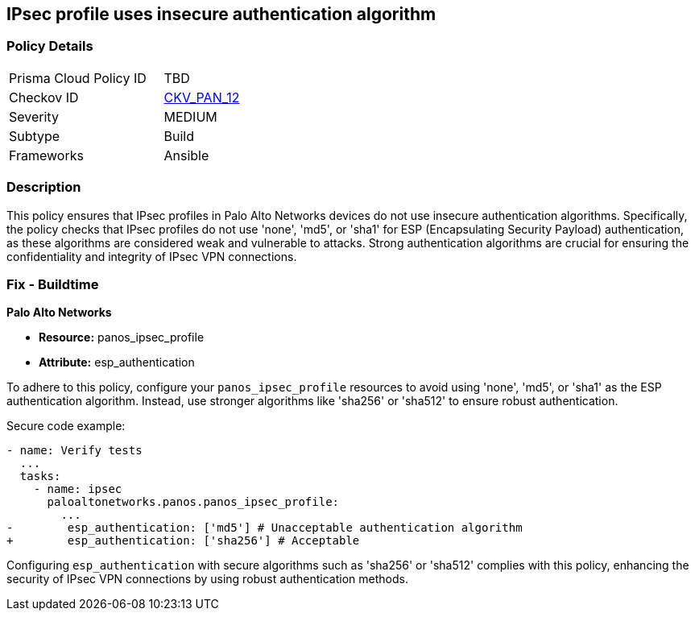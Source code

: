 == IPsec profile uses insecure authentication algorithm

=== Policy Details 

[width=45%]
[cols="1,1"]
|=== 
|Prisma Cloud Policy ID 
| TBD

|Checkov ID 
| https://github.com/bridgecrewio/checkov/blob/main/checkov/ansible/checks/graph_checks/PanosIPsecAuthenticationAlgorithms.yaml[CKV_PAN_12]

|Severity
|MEDIUM

|Subtype
|Build

|Frameworks
|Ansible

|=== 

=== Description

This policy ensures that IPsec profiles in Palo Alto Networks devices do not use insecure authentication algorithms. Specifically, the policy checks that IPsec profiles do not use 'none', 'md5', or 'sha1' for ESP (Encapsulating Security Payload) authentication, as these algorithms are considered weak and vulnerable to attacks. Strong authentication algorithms are crucial for ensuring the confidentiality and integrity of IPsec VPN connections.

=== Fix - Buildtime

*Palo Alto Networks*

* *Resource:* panos_ipsec_profile
* *Attribute:* esp_authentication

To adhere to this policy, configure your `panos_ipsec_profile` resources to avoid using 'none', 'md5', or 'sha1' as the ESP authentication algorithm. Instead, use stronger algorithms like 'sha256' or 'sha512' to ensure robust authentication.

Secure code example:

[source,yaml]
----
- name: Verify tests
  ...
  tasks:
    - name: ipsec
      paloaltonetworks.panos.panos_ipsec_profile:
        ...
-        esp_authentication: ['md5'] # Unacceptable authentication algorithm
+        esp_authentication: ['sha256'] # Acceptable
----

Configuring `esp_authentication` with secure algorithms such as 'sha256' or 'sha512' complies with this policy, enhancing the security of IPsec VPN connections by using robust authentication methods.
